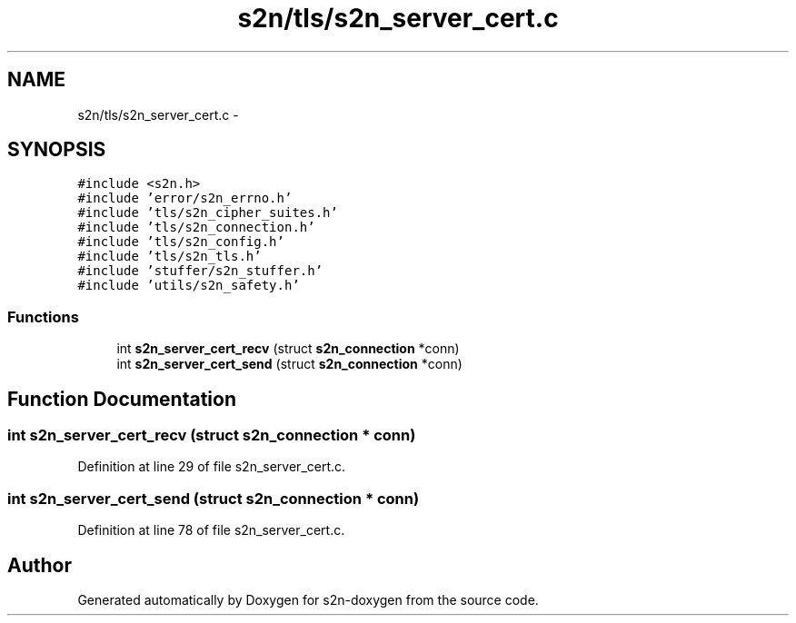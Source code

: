 .TH "s2n/tls/s2n_server_cert.c" 3 "Tue Jun 28 2016" "s2n-doxygen" \" -*- nroff -*-
.ad l
.nh
.SH NAME
s2n/tls/s2n_server_cert.c \- 
.SH SYNOPSIS
.br
.PP
\fC#include <s2n\&.h>\fP
.br
\fC#include 'error/s2n_errno\&.h'\fP
.br
\fC#include 'tls/s2n_cipher_suites\&.h'\fP
.br
\fC#include 'tls/s2n_connection\&.h'\fP
.br
\fC#include 'tls/s2n_config\&.h'\fP
.br
\fC#include 'tls/s2n_tls\&.h'\fP
.br
\fC#include 'stuffer/s2n_stuffer\&.h'\fP
.br
\fC#include 'utils/s2n_safety\&.h'\fP
.br

.SS "Functions"

.in +1c
.ti -1c
.RI "int \fBs2n_server_cert_recv\fP (struct \fBs2n_connection\fP *conn)"
.br
.ti -1c
.RI "int \fBs2n_server_cert_send\fP (struct \fBs2n_connection\fP *conn)"
.br
.in -1c
.SH "Function Documentation"
.PP 
.SS "int s2n_server_cert_recv (struct \fBs2n_connection\fP * conn)"

.PP
Definition at line 29 of file s2n_server_cert\&.c\&.
.SS "int s2n_server_cert_send (struct \fBs2n_connection\fP * conn)"

.PP
Definition at line 78 of file s2n_server_cert\&.c\&.
.SH "Author"
.PP 
Generated automatically by Doxygen for s2n-doxygen from the source code\&.
